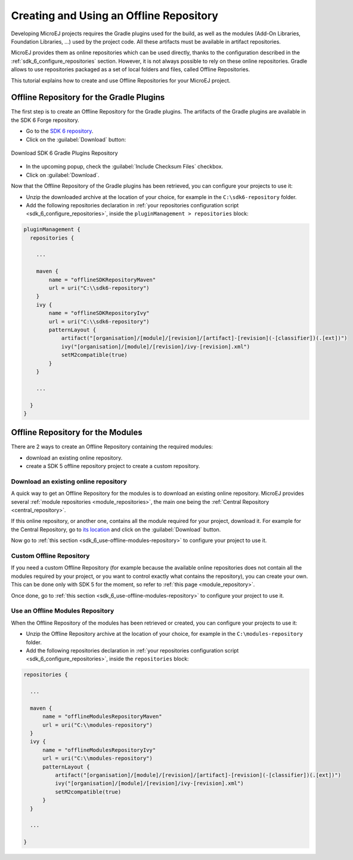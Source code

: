 .. _sdk_6_offline_repository:

Creating and Using an Offline Repository
========================================

Developing MicroEJ projects requires the Gradle plugins used for the build, 
as well as the modules (Add-On Libraries, Foundation Libraries, ...) used by the project code.
All these artifacts must be available in artifact repositories.

MicroEJ provides them as online repositories which can be used directly, 
thanks to the configuration described in the :ref:`sdk_6_configure_repositories` section.
However, it is not always possible to rely on these online repositories.
Gradle allows to use repositories packaged as a set of local folders and files, called Offline Repositories.

This tutorial explains how to create and use Offline Repositories for your MicroEJ project.

Offline Repository for the Gradle Plugins
-----------------------------------------

The first step is to create an Offline Repository for the Gradle plugins.
The artifacts of the Gradle plugins are available in the SDK 6 Forge repository.

- Go to the `SDK 6 repository <https://forge.microej.com/ui/repos/tree/General/microej-sdk6-repository-release>`__.
- Click on the :guilabel:`Download` button:

.. figure:: images/forge-sdk6-repository-download.png
    :alt: Download SDK 6 Gradle Plugins Repository
    :align: center
    :scale: 70%

    Download SDK 6 Gradle Plugins Repository

- In the upcoming popup, check the :guilabel:`Include Checksum Files` checkbox.
- Click on :guilabel:`Download`.

Now that the Offline Repository of the Gradle plugins has been retrieved, you can configure your projects to use it:

- Unzip the downloaded archive at the location of your choice, for example in the ``C:\sdk6-repository`` folder.
- Add the following repositories declaration in :ref:`your repositories configuration script <sdk_6_configure_repositories>`, 
  inside the ``pluginManagement > repositories`` block:

.. code:: java

  pluginManagement {
    repositories {
  
      ...

      maven {
          name = "offlineSDKRepositoryMaven"
          url = uri("C:\\sdk6-repository")
      }
      ivy {
          name = "offlineSDKRepositoryIvy"
          url = uri("C:\\sdk6-repository")
          patternLayout {
              artifact("[organisation]/[module]/[revision]/[artifact]-[revision](-[classifier])(.[ext])")
              ivy("[organisation]/[module]/[revision]/ivy-[revision].xml")
              setM2compatible(true)
          }
      }

      ...

    }
  }


Offline Repository for the Modules
----------------------------------

There are 2 ways to create an Offline Repository containing the required modules:

- download an existing online repository.
- create a SDK 5 offline repository project to create a custom repository.

Download an existing online repository
######################################

A quick way to get an Offline Repository for the modules is to download an existing online repository.
MicroEJ provides several :ref:`module repositories <module_repositories>`, the main one being the :ref:`Central Repository <central_repository>`.

If this online repository, or another one, contains all the module required for your project, download it. 
For example for the Central Repository, go to `its location <https://forge.microej.com/ui/repos/tree/General/microej-central-repository-release>`__ 
and click on the :guilabel:`Download` button.

Now go to :ref:`this section <sdk_6_use-offline-modules-repository>` to configure your project to use it.

Custom Offline Repository
#########################

If you need a custom Offline Repository (for example because the available online repositories 
does not contain all the modules required by your project, or you want to control exactly what contains the repository),
you can create your own.
This can be done only with SDK 5 for the moment, so refer to :ref:`this page <module_repository>`.

Once done, go to :ref:`this section <sdk_6_use-offline-modules-repository>` to configure your project to use it.

.. _sdk_6_use-offline-modules-repository:

Use an Offline Modules Repository
#################################

When the Offline Repository of the modules has been retrieved or created, you can configure your projects to use it:

- Unzip the Offline Repository archive at the location of your choice, for example in the ``C:\modules-repository`` folder.
- Add the following repositories declaration in :ref:`your repositories configuration script <sdk_6_configure_repositories>`, 
  inside the ``repositories`` block:

.. code:: java

  repositories {

    ...

    maven {
        name = "offlineModulesRepositoryMaven"
        url = uri("C:\\modules-repository")
    }
    ivy {
        name = "offlineModulesRepositoryIvy"
        url = uri("C:\\modules-repository")
        patternLayout {
            artifact("[organisation]/[module]/[revision]/[artifact]-[revision](-[classifier])(.[ext])")
            ivy("[organisation]/[module]/[revision]/ivy-[revision].xml")
            setM2compatible(true)
        }
    }

    ...

  }

..
   | Copyright 2008-2024, MicroEJ Corp. Content in this space is free 
   for read and redistribute. Except if otherwise stated, modification 
   is subject to MicroEJ Corp prior approval.
   | MicroEJ is a trademark of MicroEJ Corp. All other trademarks and 
   copyrights are the property of their respective owners.
